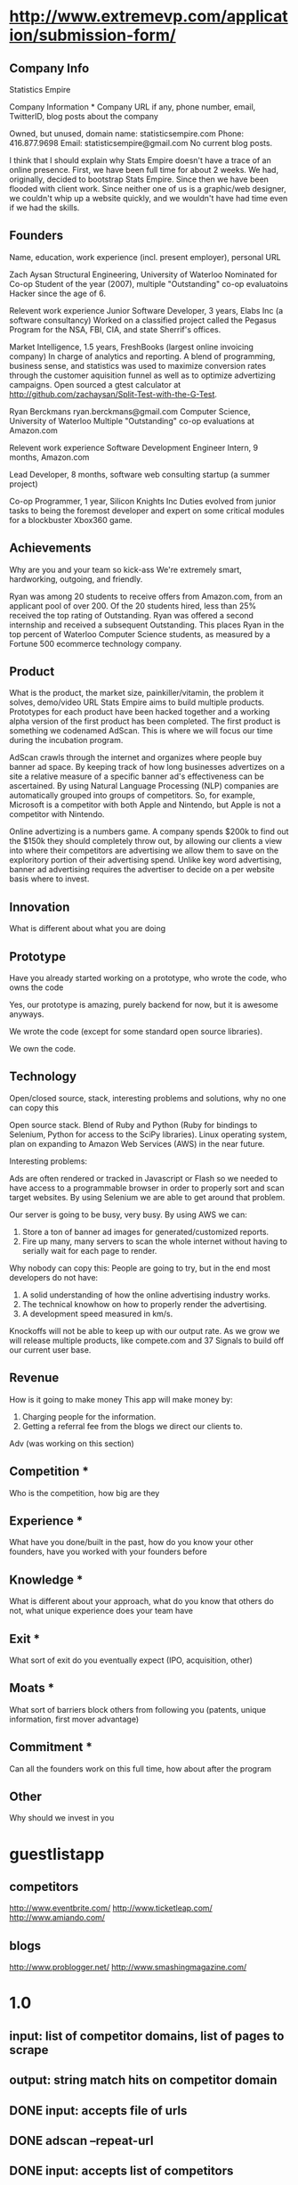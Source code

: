 

* http://www.extremevp.com/application/submission-form/
** Company Info
Statistics Empire

Company Information *
Company URL if any, phone number, email, TwitterID, blog posts about the company

Owned, but unused, domain name: statisticsempire.com
Phone: 416.877.9698
Email: statisticsempire@gmail.com
No current blog posts. 

I think that I should explain why Stats Empire doesn't have a trace of an online presence.
First, we have been full time for about 2 weeks. We had, originally, decided to bootstrap Stats Empire. Since then we have been flooded with client work. Since neither one of us is a graphic/web designer, we couldn't whip up a website quickly, and we wouldn't have had time even if we had the skills. 

** Founders
Name, education, work experience (incl. present employer), personal URL

Zach Aysan
Structural Engineering, University of Waterloo
Nominated for Co-op Student of the year (2007), multiple "Outstanding" co-op evaluatoins
Hacker since the age of 6.

Relevent work experience
Junior Software Developer, 3 years, Elabs Inc (a software consultancy)
Worked on a classified project called the Pegasus Program for the NSA, FBI, CIA, and state Sherrif's offices.

Market Intelligence, 1.5 years, FreshBooks (largest online invoicing company)
In charge of analytics and reporting. A blend of programming, business sense, and statistics was used to maximize conversion rates through the customer aquisition funnel as well as to optimize advertizing campaigns. Open sourced a gtest calculator at http://github.com/zachaysan/Split-Test-with-the-G-Test.


Ryan Berckmans
ryan.berckmans@gmail.com 
Computer Science, University of Waterloo
Multiple "Outstanding" co-op evaluations at Amazon.com

Relevent work experience
Software Development Engineer Intern, 9 months, Amazon.com

Lead Developer, 8 months, software web consulting startup (a summer project)

Co-op Programmer, 1 year, Silicon Knights Inc
Duties evolved from junior tasks to being the foremost developer and expert on some critical modules for a blockbuster Xbox360 game.

** Achievements
Why are you and your team so kick-ass
We're extremely smart, hardworking, outgoing, and friendly. 

Ryan was among 20 students to receive offers from Amazon.com, from an applicant pool of over 200. 
Of the 20 students hired, less than 25% received the top rating of Outstanding. 
Ryan was offered a second internship and received a subsequent Outstanding.
This places Ryan in the top percent of Waterloo Computer Science students, as measured by a Fortune 500 ecommerce technology company.

** Product
What is the product, the market size, painkiller/vitamin, the problem it solves, demo/video URL
Stats Empire aims to build multiple products. Prototypes for each product have been hacked together and a working alpha version of the first product has been completed. 
The first product is something we codenamed AdScan. This is where we will focus our time during the incubation program.

AdScan crawls through the internet and organizes where people buy banner ad space. By keeping track of how long businesses advertizes on a site a relative measure of a specific banner ad's effectiveness can be ascertained. By using Natural Language Processing (NLP) companies are automatically grouped into groups of competitors. So, for example, Microsoft is a competitor with both Apple and Nintendo, but Apple is not a competitor with Nintendo.

Online advertizing is a numbers game. A company spends $200k to find out the $150k they should completely throw out, by allowing our clients a view into where their competitors are advertising we allow them to save on the exploritory portion of their advertising spend. Unlike key word advertising, banner ad advertising requires the advertiser to decide on a per website basis where to invest. 
** Innovation
What is different about what you are doing

** Prototype
Have you already started working on a prototype, who wrote the code, who owns the code

Yes, our prototype is amazing, purely backend for now, but it is awesome anyways.  

We wrote the code (except for some standard open source libraries). 

We own the code. 
** Technology
Open/closed source, stack, interesting problems and solutions, why no one can copy this

Open source stack. Blend of Ruby and Python (Ruby for bindings to Selenium, Python for access to the SciPy libraries). 
Linux operating system, plan on expanding to Amazon Web Services (AWS) in the near future. 

Interesting problems: 

Ads are often rendered or tracked in Javascript or Flash so we needed to have access to a programmable browser in order to properly sort and scan target websites. By using Selenium we are able to get around that problem. 

Our server is going to be busy, very busy. By using AWS we can:
1. Store a ton of banner ad images for generated/customized reports.
2. Fire up many, many servers to scan the whole internet without having to serially wait for each page to render. 

Why nobody can copy this: People are going to try, but in the end most developers do not have: 
1. A solid understanding of how the online advertising industry works.
2. The technical knowhow on how to properly render the advertising.
3. A development speed measured in km/s. 

Knockoffs will not be able to keep up with our output rate. As we grow we will release multiple products, like compete.com and 37 Signals to build off our current user base. 
** Revenue
How is it going to make money
This app will make money by:
1. Charging people for the information. 
2. Getting a referral fee from the blogs we direct our clients to. 

Adv (was working on this section)
** Competition *
Who is the competition, how big are they
** Experience *
What have you done/built in the past, how do you know your other founders, have you worked with your founders before
** Knowledge *
What is different about your approach, what do you know that others do not, what unique experience does your team have
** Exit *
What sort of exit do you eventually expect (IPO, acquisition, other)

** Moats *
What sort of barriers block others from following you (patents, unique information, first mover advantage)
** Commitment *
Can all the founders work on this full time, how about after the program
** Other 
Why should we invest in you

* guestlistapp
** competitors
http://www.eventbrite.com/
http://www.ticketleap.com/  
http://www.amiando.com/

** blogs
http://www.problogger.net/
http://www.smashingmagazine.com/

* 1.0 
** input: list of competitor domains, list of pages to scrape
** output: string match hits on competitor domain
** DONE input: accepts file of urls
   CLOSED: [2010-05-27 Thu 16:20]
** DONE adscan --repeat-url
   CLOSED: [2010-05-27 Thu 16:20]
** DONE input: accepts list of competitors
   CLOSED: [2010-05-27 Thu 16:20]
** DONE adscan --help
   CLOSED: [2010-05-27 Thu 11:37]
** DONE adscan urls-to-scan-file domains-to-find-file
   CLOSED: [2010-05-27 Thu 11:37]

* 1.1
** output: metadata for matches


* ad serving notes
** formatting
*** doubleclick
**** fully anonymous
***** no content identifiers
***** image-srcs expire quickly, but links persist (in case a customer clicks on an ad a few minutes after page loads)
**** a microsoft ad on slashdot
***** loads msft ad <script src="http://ad.doubleclick.net/adj/ostg.slashdot/pg_index_p83_medrec;pg=index2;logged_in=0;tile=2;ord=6617129833169799?" type="text/javascript"></script>
***** target of msft advert <a href="http://ad.doubleclick.net/activity;src%3D1251056%3Bmet%3D1%3Bv%3D1%3Bpid%3D47077323%3Baid%3D223827483%3Bko%3D2%3Bcid%3D36742048%3Brid%3D36759926%3Brv%3D1%3Bcs%3Dd%3Beid1%3D310214%3Becn1%3D1%3Betm1%3D0%3B_dc_redir%3Durl%3fhttp://ad.doubleclick.net/click%3Bh%3Dv8/39a8/3/0/%2a/a%3B223827483%3B0-0%3B2%3B47077323%3B255-0/0%3B36742048/36759926/1%3B%3B%7Eokv%3D%3Bpg%3Dindex2%3Blogged_in%3D0%3Btile%3D2%3B%7Esscs%3D%3fhttp://clk.atdmt.com/CAM/go/216103640/direct/01/" target="_blank"><img border="0" width="300" height="600" alt="" src="http://s0.2mdn.net/1251056/PID_1311582_YABAeQBAL6U36JxC.png"></a>
***** a microsoft adversitsement <img border="0" width="300" height="600" alt="" src="http://s0.2mdn.net/1251056/PID_1311582_YABAeQBAL6U36JxC.png">
**** ad serving chain, resulting in a flash ad, which is not a link (ad for dish detergent needs no link):
***** begins with this: <script src="http://ad.doubleclick.net/adj/ars.dart/homepage;abr=!webtv;mtfIFPath=/mt-static/plugins/ArsTheme/ad-campaigns/doubleclick/;tile=2;sz=300x250;kw=top;ord=47090182003631780" type="text/javascript"></script>
***** more js, followed by <object width="300" height="250" classid="clsid:D27CDB6E-AE6D-11cf-96B8-444553540000"><param value="http://cdn1.telemetryverification.net/tv2n/presenter/deploys/inbanner/r0061/tv2npresenter.swf?ord=1275057702966" name="movie"><param value="high" name="quality"><param value="#ffffff" name="bgcolor"><param value="opaque" name="wmode"><param value="noScale" name="scale"><param value="always" name="AllowScriptAccess"><param value="spaceguid=Btox8aEHW1vw-100%3A&amp;spacewidth=300&amp;spaceheight=250&amp;ad=%2Fcontent%2Frb%2Frb_resolve_monsterinlaw15sec_ca%2Fr0001%2Frb_resolve_monsterinlaw15sec_ca_450x360.swf&amp;adid=B2kbtnZ36Yjg&amp;cid=B2kbtnZ36Yjg&amp;bid=BLyk1wl0lIaI&amp;sig=877419&amp;mute=1&amp;impt=Ihttp%3A%2F%2Fxverify.net%2Fts%2Fpse1rndx5f585519097x5fx5ftimx5f1274211717x5fx5ftv2nspidx5fceehpgihidbgfeiehfbdghhh%2Fpse1%2Fblank.gif%3Frnd%3D%5Btimestamp%5D&amp;sid=3239557067647851477&amp;itm=3&amp;iframeurl=http%3A//spc.ceehpgihidbgfeiehfbdghhh.iban.telemetryverification.net/%3BsubTagID%3D100%3BsubTagName%3D%3BclickTrack%3D%3BimpactTrack%3D%3Bcb%3D%5Btimestamp%5D%3F" name="FlashVars"><embed width="300" height="250" flashvars="spaceguid=Btox8aEHW1vw-100%3A&amp;spacewidth=300&amp;spaceheight=250&amp;ad=%2Fcontent%2Frb%2Frb_resolve_monsterinlaw15sec_ca%2Fr0001%2Frb_resolve_monsterinlaw15sec_ca_450x360.swf&amp;adid=B2kbtnZ36Yjg&amp;cid=B2kbtnZ36Yjg&amp;bid=BLyk1wl0lIaI&amp;sig=877419&amp;mute=1&amp;impt=Ihttp%3A%2F%2Fxverify.net%2Fts%2Fpse1rndx5f585519097x5fx5ftimx5f1274211717x5fx5ftv2nspidx5fceehpgihidbgfeiehfbdghhh%2Fpse1%2Fblank.gif%3Frnd%3D%5Btimestamp%5D&amp;sid=3239557067647851477&amp;itm=3&amp;iframeurl=http%3A//spc.ceehpgihidbgfeiehfbdghhh.iban.telemetryverification.net/%3BsubTagID%3D100%3BsubTagName%3D%3BclickTrack%3D%3BimpactTrack%3D%3Bcb%3D%5Btimestamp%5D%3F" scale="noScale" allowscriptaccess="always" type="application/x-shockwave-flash" bgcolor="#ffffff" swliveconnect="TRUE" wmode="opaque" quality="high" src="http://cdn1.telemetryverification.net/tv2n/presenter/deploys/inbanner/r0061/tv2npresenter.swf?ord=1275057702966"></object>
*** commindo-media.de
**** http://creatives.commindo-media.de/www/delivery/ck.php?oaparams=2__bannerid=889__zoneid=11__cb=eb4ff9e928__oadest=http%3A%2F%2Fwww.wix.com%2Fstart%2Fwfree%3Futm_campaign%3Dsmashing%26experiment_id%3Dsmashflash19
** solutions to advert anonymity problem
*** process images : -D
*** get selenium to click on the images and record landing domain
*** build in per-ad-platform logic, i.e. doubleclick fully anonymizes advertisements, but commindo-media gives us the landing url

